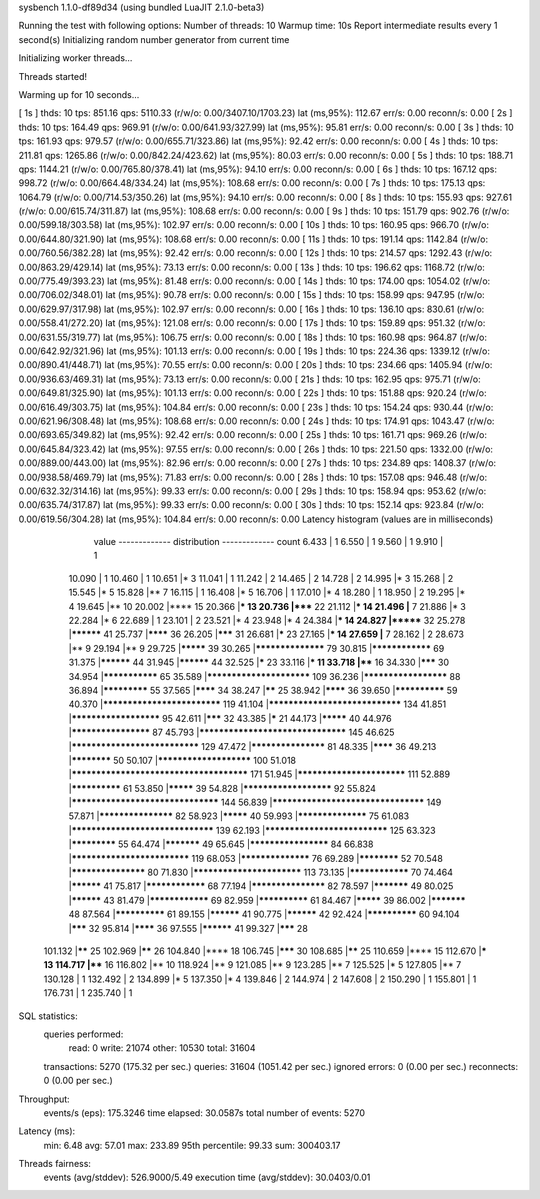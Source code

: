 sysbench 1.1.0-df89d34 (using bundled LuaJIT 2.1.0-beta3)

Running the test with following options:
Number of threads: 10
Warmup time: 10s
Report intermediate results every 1 second(s)
Initializing random number generator from current time


Initializing worker threads...

Threads started!

Warming up for 10 seconds...

[ 1s ] thds: 10 tps: 851.16 qps: 5110.33 (r/w/o: 0.00/3407.10/1703.23) lat (ms,95%): 112.67 err/s: 0.00 reconn/s: 0.00
[ 2s ] thds: 10 tps: 164.49 qps: 969.91 (r/w/o: 0.00/641.93/327.99) lat (ms,95%): 95.81 err/s: 0.00 reconn/s: 0.00
[ 3s ] thds: 10 tps: 161.93 qps: 979.57 (r/w/o: 0.00/655.71/323.86) lat (ms,95%): 92.42 err/s: 0.00 reconn/s: 0.00
[ 4s ] thds: 10 tps: 211.81 qps: 1265.86 (r/w/o: 0.00/842.24/423.62) lat (ms,95%): 80.03 err/s: 0.00 reconn/s: 0.00
[ 5s ] thds: 10 tps: 188.71 qps: 1144.21 (r/w/o: 0.00/765.80/378.41) lat (ms,95%): 94.10 err/s: 0.00 reconn/s: 0.00
[ 6s ] thds: 10 tps: 167.12 qps: 998.72 (r/w/o: 0.00/664.48/334.24) lat (ms,95%): 108.68 err/s: 0.00 reconn/s: 0.00
[ 7s ] thds: 10 tps: 175.13 qps: 1064.79 (r/w/o: 0.00/714.53/350.26) lat (ms,95%): 94.10 err/s: 0.00 reconn/s: 0.00
[ 8s ] thds: 10 tps: 155.93 qps: 927.61 (r/w/o: 0.00/615.74/311.87) lat (ms,95%): 108.68 err/s: 0.00 reconn/s: 0.00
[ 9s ] thds: 10 tps: 151.79 qps: 902.76 (r/w/o: 0.00/599.18/303.58) lat (ms,95%): 102.97 err/s: 0.00 reconn/s: 0.00
[ 10s ] thds: 10 tps: 160.95 qps: 966.70 (r/w/o: 0.00/644.80/321.90) lat (ms,95%): 108.68 err/s: 0.00 reconn/s: 0.00
[ 11s ] thds: 10 tps: 191.14 qps: 1142.84 (r/w/o: 0.00/760.56/382.28) lat (ms,95%): 92.42 err/s: 0.00 reconn/s: 0.00
[ 12s ] thds: 10 tps: 214.57 qps: 1292.43 (r/w/o: 0.00/863.29/429.14) lat (ms,95%): 73.13 err/s: 0.00 reconn/s: 0.00
[ 13s ] thds: 10 tps: 196.62 qps: 1168.72 (r/w/o: 0.00/775.49/393.23) lat (ms,95%): 81.48 err/s: 0.00 reconn/s: 0.00
[ 14s ] thds: 10 tps: 174.00 qps: 1054.02 (r/w/o: 0.00/706.02/348.01) lat (ms,95%): 90.78 err/s: 0.00 reconn/s: 0.00
[ 15s ] thds: 10 tps: 158.99 qps: 947.95 (r/w/o: 0.00/629.97/317.98) lat (ms,95%): 102.97 err/s: 0.00 reconn/s: 0.00
[ 16s ] thds: 10 tps: 136.10 qps: 830.61 (r/w/o: 0.00/558.41/272.20) lat (ms,95%): 121.08 err/s: 0.00 reconn/s: 0.00
[ 17s ] thds: 10 tps: 159.89 qps: 951.32 (r/w/o: 0.00/631.55/319.77) lat (ms,95%): 106.75 err/s: 0.00 reconn/s: 0.00
[ 18s ] thds: 10 tps: 160.98 qps: 964.87 (r/w/o: 0.00/642.92/321.96) lat (ms,95%): 101.13 err/s: 0.00 reconn/s: 0.00
[ 19s ] thds: 10 tps: 224.36 qps: 1339.12 (r/w/o: 0.00/890.41/448.71) lat (ms,95%): 70.55 err/s: 0.00 reconn/s: 0.00
[ 20s ] thds: 10 tps: 234.66 qps: 1405.94 (r/w/o: 0.00/936.63/469.31) lat (ms,95%): 73.13 err/s: 0.00 reconn/s: 0.00
[ 21s ] thds: 10 tps: 162.95 qps: 975.71 (r/w/o: 0.00/649.81/325.90) lat (ms,95%): 101.13 err/s: 0.00 reconn/s: 0.00
[ 22s ] thds: 10 tps: 151.88 qps: 920.24 (r/w/o: 0.00/616.49/303.75) lat (ms,95%): 104.84 err/s: 0.00 reconn/s: 0.00
[ 23s ] thds: 10 tps: 154.24 qps: 930.44 (r/w/o: 0.00/621.96/308.48) lat (ms,95%): 108.68 err/s: 0.00 reconn/s: 0.00
[ 24s ] thds: 10 tps: 174.91 qps: 1043.47 (r/w/o: 0.00/693.65/349.82) lat (ms,95%): 92.42 err/s: 0.00 reconn/s: 0.00
[ 25s ] thds: 10 tps: 161.71 qps: 969.26 (r/w/o: 0.00/645.84/323.42) lat (ms,95%): 97.55 err/s: 0.00 reconn/s: 0.00
[ 26s ] thds: 10 tps: 221.50 qps: 1332.00 (r/w/o: 0.00/889.00/443.00) lat (ms,95%): 82.96 err/s: 0.00 reconn/s: 0.00
[ 27s ] thds: 10 tps: 234.89 qps: 1408.37 (r/w/o: 0.00/938.58/469.79) lat (ms,95%): 71.83 err/s: 0.00 reconn/s: 0.00
[ 28s ] thds: 10 tps: 157.08 qps: 946.48 (r/w/o: 0.00/632.32/314.16) lat (ms,95%): 99.33 err/s: 0.00 reconn/s: 0.00
[ 29s ] thds: 10 tps: 158.94 qps: 953.62 (r/w/o: 0.00/635.74/317.87) lat (ms,95%): 99.33 err/s: 0.00 reconn/s: 0.00
[ 30s ] thds: 10 tps: 152.14 qps: 923.84 (r/w/o: 0.00/619.56/304.28) lat (ms,95%): 104.84 err/s: 0.00 reconn/s: 0.00
Latency histogram (values are in milliseconds)
       value  ------------- distribution ------------- count
       6.433 |                                         1
       6.550 |                                         1
       9.560 |                                         1
       9.910 |                                         1
      10.090 |                                         1
      10.460 |                                         1
      10.651 |*                                        3
      11.041 |                                         1
      11.242 |                                         2
      14.465 |                                         2
      14.728 |                                         2
      14.995 |*                                        3
      15.268 |                                         2
      15.545 |*                                        5
      15.828 |**                                       7
      16.115 |                                         1
      16.408 |*                                        5
      16.706 |                                         1
      17.010 |*                                        4
      18.280 |                                         1
      18.950 |                                         2
      19.295 |*                                        4
      19.645 |**                                       10
      20.002 |****                                     15
      20.366 |***                                      13
      20.736 |*****                                    22
      21.112 |***                                      14
      21.496 |**                                       7
      21.886 |*                                        3
      22.284 |*                                        6
      22.689 |                                         1
      23.101 |                                         2
      23.521 |*                                        4
      23.948 |*                                        4
      24.384 |***                                      14
      24.827 |*******                                  32
      25.278 |**********                               41
      25.737 |********                                 36
      26.205 |*******                                  31
      26.681 |*****                                    23
      27.165 |***                                      14
      27.659 |**                                       7
      28.162 |                                         2
      28.673 |**                                       9
      29.194 |**                                       9
      29.725 |*********                                39
      30.265 |******************                       79
      30.815 |****************                         69
      31.375 |**********                               44
      31.945 |**********                               44
      32.525 |*****                                    23
      33.116 |***                                      11
      33.718 |****                                     16
      34.330 |*******                                  30
      34.954 |***************                          65
      35.589 |*************************                109
      36.236 |*********************                    88
      36.894 |*************                            55
      37.565 |********                                 34
      38.247 |******                                   25
      38.942 |********                                 36
      39.650 |**************                           59
      40.370 |****************************             119
      41.104 |*******************************          134
      41.851 |**********************                   95
      42.611 |*******                                  32
      43.385 |*****                                    21
      44.173 |*********                                40
      44.976 |********************                     87
      45.793 |**********************************       145
      46.625 |******************************           129
      47.472 |*******************                      81
      48.335 |********                                 36
      49.213 |************                             50
      50.107 |***********************                  100
      51.018 |**************************************** 171
      51.945 |**************************               111
      52.889 |**************                           61
      53.850 |*********                                39
      54.828 |**********************                   92
      55.824 |**********************************       144
      56.839 |***********************************      149
      57.871 |*******************                      82
      58.923 |*********                                40
      59.993 |******************                       75
      61.083 |*********************************        139
      62.193 |*****************************            125
      63.323 |*************                            55
      64.474 |***********                              49
      65.645 |********************                     84
      66.838 |****************************             119
      68.053 |******************                       76
      69.289 |************                             52
      70.548 |*******************                      80
      71.830 |**************************               113
      73.135 |****************                         70
      74.464 |**********                               41
      75.817 |****************                         68
      77.194 |*******************                      82
      78.597 |***********                              49
      80.025 |**********                               43
      81.479 |****************                         69
      82.959 |**************                           61
      84.467 |*********                                39
      86.002 |***********                              48
      87.564 |**************                           61
      89.155 |**********                               41
      90.775 |**********                               42
      92.424 |**************                           60
      94.104 |*******                                  32
      95.814 |********                                 36
      97.555 |**********                               41
      99.327 |*******                                  28
     101.132 |******                                   25
     102.969 |******                                   26
     104.840 |****                                     18
     106.745 |*******                                  30
     108.685 |******                                   25
     110.659 |****                                     15
     112.670 |***                                      13
     114.717 |****                                     16
     116.802 |**                                       10
     118.924 |**                                       9
     121.085 |**                                       9
     123.285 |**                                       7
     125.525 |*                                        5
     127.805 |**                                       7
     130.128 |                                         1
     132.492 |                                         2
     134.899 |*                                        5
     137.350 |*                                        4
     139.846 |                                         2
     144.974 |                                         2
     147.608 |                                         2
     150.290 |                                         1
     155.801 |                                         1
     176.731 |                                         1
     235.740 |                                         1
 
SQL statistics:
    queries performed:
        read:                            0
        write:                           21074
        other:                           10530
        total:                           31604
    transactions:                        5270   (175.32 per sec.)
    queries:                             31604  (1051.42 per sec.)
    ignored errors:                      0      (0.00 per sec.)
    reconnects:                          0      (0.00 per sec.)

Throughput:
    events/s (eps):                      175.3246
    time elapsed:                        30.0587s
    total number of events:              5270

Latency (ms):
         min:                                    6.48
         avg:                                   57.01
         max:                                  233.89
         95th percentile:                       99.33
         sum:                               300403.17

Threads fairness:
    events (avg/stddev):           526.9000/5.49
    execution time (avg/stddev):   30.0403/0.01


